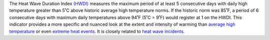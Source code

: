 The Heat Wave Duration Index `(HWDI)`_ measures the maximum period of at least 5 consecutive days with daily high temperature greater than 5˚C above historic average high temperature norms. If the historic norm was 85˚F, a period of 6 consecutive days with maximum daily temperatures above 94˚F (5˚C = 9˚F) would register at 1 on the HWDI. This indicator provides a more specific and nuanced look at the extent and intensity of warming than `average high temperature`_ or even `extreme heat events`_. It is closely related to `heat wave incidents`_.

.. _(HWDI): http://www.vsamp.com/resume/publications/Frich_et_al.pdf
.. _average high temperature: indicators.html#average-high-temperature
.. _extreme heat events: indicators.html#extreme-heat-events
.. _heat wave incidents: indicators.html#heat-wave-incidents

